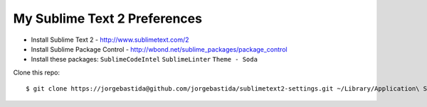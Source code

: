 My Sublime Text 2 Preferences
-----------------------------

* Install Sublime Text 2 - http://www.sublimetext.com/2
* Install Sublime Package Control - http://wbond.net/sublime_packages/package_control
* Install these packages: ``SublimeCodeIntel`` ``SublimeLinter`` ``Theme - Soda``

Clone this repo::

    $ git clone https://jorgebastida@github.com/jorgebastida/sublimetext2-settings.git ~/Library/Application\ Support/Sublime\ Text\ 2/Packages/User``

